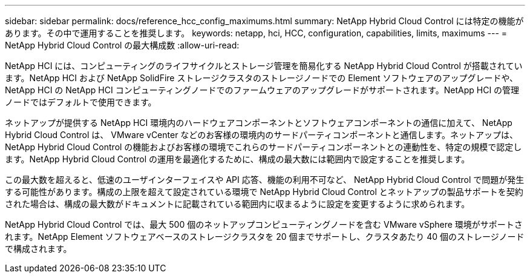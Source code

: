 ---
sidebar: sidebar 
permalink: docs/reference_hcc_config_maximums.html 
summary: NetApp Hybrid Cloud Control には特定の機能があります。その中で運用することを推奨します。 
keywords: netapp, hci, HCC, configuration, capabilities, limits, maximums 
---
= NetApp Hybrid Cloud Control の最大構成数
:allow-uri-read: 


[role="lead"]
NetApp HCI には、コンピューティングのライフサイクルとストレージ管理を簡易化する NetApp Hybrid Cloud Control が搭載されています。NetApp HCI および NetApp SolidFire ストレージクラスタのストレージノードでの Element ソフトウェアのアップグレードや、 NetApp HCI の NetApp HCI コンピューティングノードでのファームウェアのアップグレードがサポートされます。NetApp HCI の管理ノードではデフォルトで使用できます。

ネットアップが提供する NetApp HCI 環境内のハードウェアコンポーネントとソフトウェアコンポーネントの通信に加えて、 NetApp Hybrid Cloud Control は、 VMware vCenter などのお客様の環境内のサードパーティコンポーネントと通信します。ネットアップは、 NetApp Hybrid Cloud Control の機能およびお客様の環境でこれらのサードパーティコンポーネントとの連動性を、特定の規模で認定します。NetApp Hybrid Cloud Control の運用を最適化するために、構成の最大数には範囲内で設定することを推奨します。

この最大数を超えると、低速のユーザインターフェイスや API 応答、機能の利用不可など、 NetApp Hybrid Cloud Control で問題が発生する可能性があります。構成の上限を超えて設定されている環境で NetApp Hybrid Cloud Control とネットアップの製品サポートを契約された場合は、構成の最大数がドキュメントに記載されている範囲内に収まるように設定を変更するように求められます。

NetApp Hybrid Cloud Control では、最大 500 個のネットアップコンピューティングノードを含む VMware vSphere 環境がサポートされます。NetApp Element ソフトウェアベースのストレージクラスタを 20 個までサポートし、クラスタあたり 40 個のストレージノードで構成されます。
